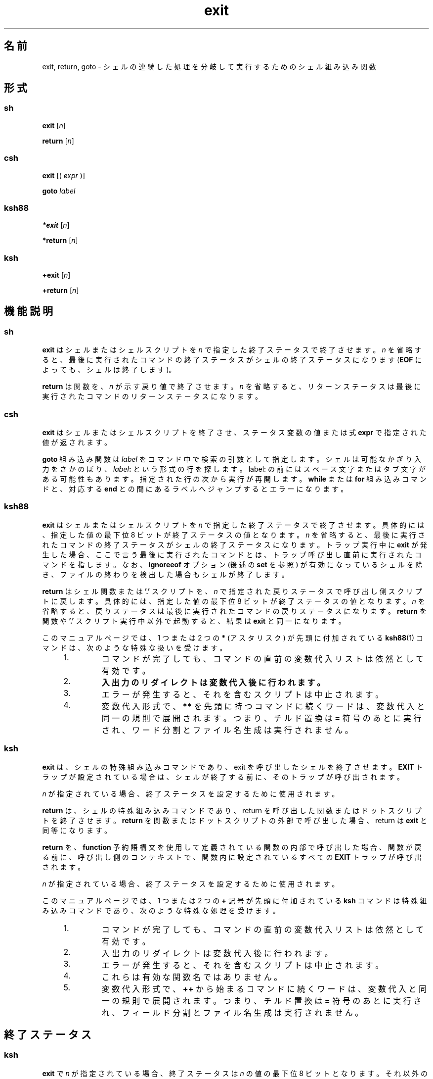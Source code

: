 '\" te
.\" Copyright (c) 2007, 2011, Oracle and/or its affiliates. All rights reserved.
.\" Copyright 1989 AT&T
.\" Portions Copyright (c) 1982-2007 AT&T Knowledge Ventures
.TH exit 1 "2011 年 7 月 12 日" "SunOS 5.11" "ユーザーコマンド"
.SH 名前
exit, return, goto \- シェルの連続した処理を分岐して実行するためのシェル組み込み関数
.SH 形式
.SS "sh"
.LP
.nf
\fBexit\fR [\fIn\fR]
.fi

.LP
.nf
\fBreturn\fR [\fIn\fR]
.fi

.SS "csh"
.LP
.nf
\fBexit\fR [( \fIexpr\fR )]
.fi

.LP
.nf
\fBgoto\fR \fIlabel\fR
.fi

.SS "ksh88"
.LP
.nf
\fB*exit\fR [\fIn\fR]
.fi

.LP
.nf
\fB*return\fR [\fIn\fR]
.fi

.SS "ksh"
.LP
.nf
\fB+exit\fR [\fIn\fR]
.fi

.LP
.nf
\fB+return\fR [\fIn\fR]
.fi

.SH 機能説明
.SS "sh"
.sp
.LP
\fBexit\fR はシェルまたはシェルスクリプトを \fIn\fR で指定した終了ステータスで終了させます。\fIn\fR を省略すると、最後に実行されたコマンドの終了ステータスがシェルの終了ステータスになります (\fBEOF\fR によっても、シェルは終了します)。
.sp
.LP
\fBreturn\fR は関数を、\fIn\fR が示す戻り値で終了させます。\fIn\fR を省略すると、リターンステータスは最後に実行された コマンドのリターンステータスになります。
.SS "csh"
.sp
.LP
\fBexit\fR はシェルまたはシェルスクリプトを終了させ、ステータス変数の値または式 \fBexpr\fR で指定された値が返されます。
.sp
.LP
\fBgoto\fR 組み込み関数は \fIlabel\fR をコマンド中で検索の引数として指定します。シェルは可能なかぎり入力をさかのぼり、 \fIlabel\fR\fB:\fR という形式の行を探します。 label: の前にはスペース文字またはタブ文字がある可能性もあります。指定された行の次から実行が再開します。\fBwhile\fR または \fBfor\fR 組み込みコマンドと、対応する \fBend\fR との間にあるラベルへジャンプするとエラーになります。
.SS "ksh88"
.sp
.LP
\fBexit\fR はシェルまたはシェルスクリプトを \fIn\fR で指定した終了ステータスで終了させます。具体的には、指定した値の最下位 8 ビットが終了ステータスの値となります。\fIn\fR を省略すると、最後に実行されたコマンドの終了ステータスがシェルの終了ステータスになります。トラップ実行中に \fBexit\fR が発生した場合、ここで言う最後に実行されたコマンドとは、トラップ呼び出し直前に実行されたコマンドを指します。なお、\fBignoreeof\fR オプション (後述の \fBset\fR を参照) が有効になっているシェルを除き、ファイルの終わりを検出した場合もシェルが終了します。
.sp
.LP
\fBreturn\fR はシェル関数または \fB\&'.'\fR スクリプトを、\fIn\fR で指定された戻りステータスで呼び出し側スクリプトに戻します。具体的には、指定した値の最下位 8 ビットが終了ステータスの値となります。\fIn\fR を省略すると、戻りステータスは最後に実行された コマンドの戻りステータスになります。\fBreturn\fR を関数や \fB\&'.'\fR スクリプト実行中以外で起動すると、結果は \fBexit\fR と同一になります。
.sp
.LP
このマニュアルページでは、1 つまたは 2 つの \fB*\fR (アスタリスク) が先頭に付加されている  \fBksh88\fR(1) コマンドは、次のような特殊な扱いを受けます。
.RS +4
.TP
1.
コマンドが完了しても、コマンドの直前の変数代入リストは依然として有効です。
.RE
.RS +4
.TP
2.
\fB入出力のリダイレクトは変数代入後に行われます。\fR
.RE
.RS +4
.TP
3.
エラーが発生すると、それを含むスクリプトは中止されます。
.RE
.RS +4
.TP
4.
変数代入形式で、\fB**\fR を先頭に持つコマンドに続くワードは、変数代入と同一の規則で展開されます。つまり、チルド置換は \fB=\fR 符号のあとに実行され、ワード分割とファイル名生成は実行されません。
.RE
.SS "ksh"
.sp
.LP
\fBexit\fR は、シェルの特殊組み込みコマンドであり、exit を呼び出したシェルを終了させます。\fBEXIT\fR トラップが設定されている場合は、シェルが終了する前に、そのトラップが呼び出されます。
.sp
.LP
\fIn\fR が指定されている場合、終了ステータスを設定するために使用されます。
.sp
.LP
\fBreturn\fR は、シェルの特殊組み込みコマンドであり、return を呼び出した関数またはドットスクリプトを終了させます。\fBreturn\fR を関数またはドットスクリプトの外部で呼び出した場合、return は \fBexit\fR と同等になります。\fB\fR 
.sp
.LP
\fBreturn\fR を、\fBfunction\fR 予約語構文を使用して定義されている関数の内部で呼び出した場合、関数が戻る前に、呼び出し側のコンテキストで、関数内に設定されているすべての \fBEXIT\fR トラップが呼び出されます。 
.sp
.LP
\fIn\fR が指定されている場合、終了ステータスを設定するために使用されます。
.sp
.LP
このマニュアルページでは、1 つまたは 2 つの \fB+\fR 記号が先頭に付加されている \fBksh\fR コマンドは特殊組み込みコマンドであり、次のような特殊な処理を受けます。
.RS +4
.TP
1.
コマンドが完了しても、コマンドの直前の変数代入リストは依然として有効です。
.RE
.RS +4
.TP
2.
入出力のリダイレクトは変数代入後に行われます。
.RE
.RS +4
.TP
3.
エラーが発生すると、それを含むスクリプトは中止されます。
.RE
.RS +4
.TP
4.
これらは有効な関数名ではありません。
.RE
.RS +4
.TP
5.
変数代入形式で、\fB++\fR から始まるコマンドに続くワードは、変数代入と同一の規則で展開されます。つまり、チルド置換は \fB=\fR 符号のあとに実行され、フィールド分割とファイル名生成は実行されません。
.RE
.SH 終了ステータス
.SS "ksh"
.sp
.LP
\fBexit\fR で \fIn\fR が指定されている場合、終了ステータスは \fIn\fR の値の最下位 8 ビットとなります。それ以外の場合、終了ステータスは、前のコマンドの終了ステータスとなります。トラップの内部で呼び出された場合、前のコマンドとは、トラップを呼び出したコマンドを意味します。
.sp
.LP
\fBreturn\fR で \fIn\fR が指定されている場合、終了ステータスは \fIn\fR の値の最下位 8 ビットとなります。それ以外の場合、終了ステータスは、前のコマンドの終了ステータスとなります。
.SH 属性
.sp
.LP
属性についての詳細は、マニュアルページの \fBattributes\fR(5) を参照してください。
.sp

.sp
.TS
tab() box;
cw(2.75i) |cw(2.75i) 
lw(2.75i) |lw(2.75i) 
.
属性タイプ属性値
_
使用条件system/core-os
.TE

.SH 関連項目
.sp
.LP
\fBbreak\fR(1), \fBcsh\fR(1), \fBksh\fR(1), \fBksh88\fR(1), \fBsh\fR(1), \fBattributes\fR(5)
